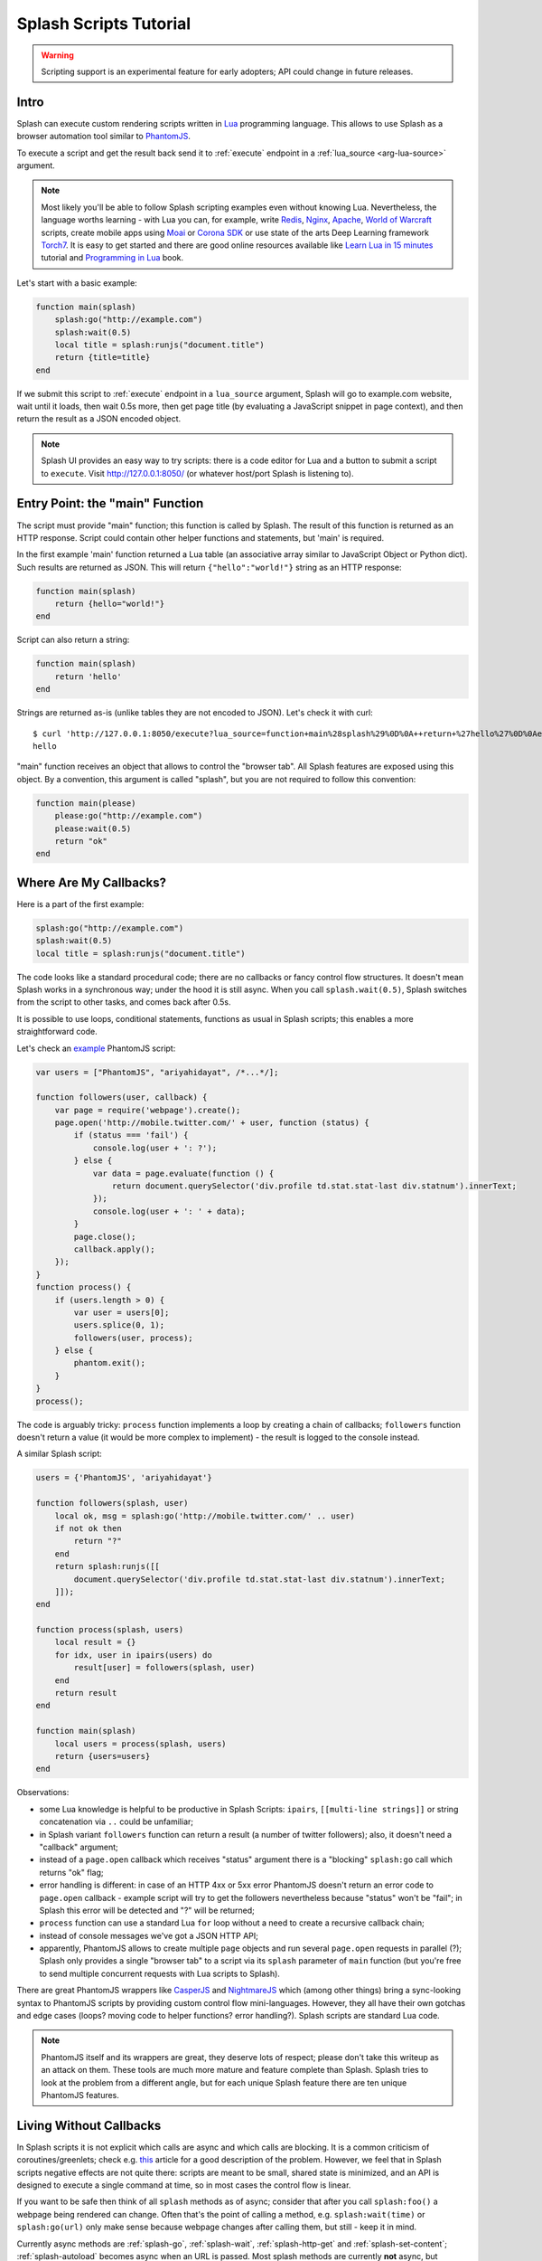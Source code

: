 .. _scripting-tutorial:

Splash Scripts Tutorial
=======================

.. warning::

    Scripting support is an experimental feature for early adopters;
    API could change in future releases.

Intro
-----

Splash can execute custom rendering scripts written in Lua_
programming language. This allows to use Splash as a browser automation
tool similar to PhantomJS_.

To execute a script and get the result back send it to :ref:`execute`
endpoint in a :ref:`lua_source <arg-lua-source>` argument.

.. note::

    Most likely you'll be able to follow Splash scripting examples even
    without knowing Lua. Nevertheless, the language worths learning -
    with Lua you can, for example, write Redis_, Nginx_, Apache_,
    `World of Warcraft`_ scripts, create mobile apps using
    Moai_ or `Corona SDK`_ or use state of the arts Deep Learning
    framework Torch7_. It is easy to get started and there are good online
    resources available like `Learn Lua in 15 minutes`_ tutorial and
    `Programming in Lua`_ book.

.. _Learn Lua in 15 minutes: http://tylerneylon.com/a/learn-lua/
.. _Nginx: http://wiki.nginx.org/HttpLuaModule
.. _Redis: http://redis.io/commands/EVAL
.. _Apache: http://httpd.apache.org/docs/trunk/mod/mod_lua.html
.. _World of Warcraft: http://www.wowwiki.com/Lua
.. _Moai: http://getmoai.com/
.. _Corona SDK: http://coronalabs.com/products/corona-sdk/
.. _Torch7: http://torch.ch/
.. _Programming in Lua: http://www.lua.org/pil/contents.html
.. _Lua: http://www.lua.org/
.. _PhantomJS: http://phantomjs.org/

Let's start with a basic example:

.. code-block:: lua

     function main(splash)
         splash:go("http://example.com")
         splash:wait(0.5)
         local title = splash:runjs("document.title")
         return {title=title}
     end

If we submit this script to :ref:`execute` endpoint in a ``lua_source``
argument, Splash will go to example.com website, wait until it loads,
then wait 0.5s more, then get page title (by evaluating a JavaScript snippet
in page context), and then return the result as a JSON encoded object.

.. note::

    Splash UI provides an easy way to try scripts: there is a code editor
    for Lua and a button to submit a script to ``execute``. Visit
    http://127.0.0.1:8050/ (or whatever host/port Splash is listening to).

Entry Point: the "main" Function
--------------------------------

The script must provide "main" function; this function is called by Splash.
The result of this function is returned as an HTTP response.
Script could contain other helper functions and statements,
but 'main' is required.

In the first example 'main' function returned a Lua table (an associative array
similar to JavaScript Object or Python dict). Such results are returned as
JSON. This will return ``{"hello":"world!"}`` string as an HTTP response:

.. code-block:: lua

    function main(splash)
        return {hello="world!"}
    end

Script can also return a string:

.. code-block:: lua

    function main(splash)
        return 'hello'
    end

Strings are returned as-is (unlike tables they are not encoded to JSON).
Let's check it with curl::

    $ curl 'http://127.0.0.1:8050/execute?lua_source=function+main%28splash%29%0D%0A++return+%27hello%27%0D%0Aend'
    hello

"main" function receives an object that allows to control the "browser tab".
All Splash features are exposed using this object. By a convention, this
argument is called "splash", but you are not required to follow this convention:

.. code-block:: lua

    function main(please)
        please:go("http://example.com")
        please:wait(0.5)
        return "ok"
    end

Where Are My Callbacks?
-----------------------

Here is a part of the first example:

.. code-block:: lua

    splash:go("http://example.com")
    splash:wait(0.5)
    local title = splash:runjs("document.title")

The code looks like a standard procedural code; there are no callbacks
or fancy control flow structures. It doesn't mean Splash works in a synchronous
way; under the hood it is still async. When you call ``splash.wait(0.5)``,
Splash switches from the script to other tasks, and comes back after 0.5s.

It is possible to use loops, conditional statements, functions as usual
in Splash scripts; this enables a more straightforward code.

Let's check an `example <https://github.com/ariya/phantomjs/blob/master/examples/follow.js>`__
PhantomJS script:

.. code-block:: javascript

    var users = ["PhantomJS", "ariyahidayat", /*...*/];

    function followers(user, callback) {
        var page = require('webpage').create();
        page.open('http://mobile.twitter.com/' + user, function (status) {
            if (status === 'fail') {
                console.log(user + ': ?');
            } else {
                var data = page.evaluate(function () {
                    return document.querySelector('div.profile td.stat.stat-last div.statnum').innerText;
                });
                console.log(user + ': ' + data);
            }
            page.close();
            callback.apply();
        });
    }
    function process() {
        if (users.length > 0) {
            var user = users[0];
            users.splice(0, 1);
            followers(user, process);
        } else {
            phantom.exit();
        }
    }
    process();

The code is arguably tricky: ``process`` function implements a loop
by creating a chain of callbacks; ``followers`` function doesn't return a value
(it would be more complex to implement) - the result is logged to the console
instead.

A similar Splash script:

.. code-block:: lua

    users = {'PhantomJS', 'ariyahidayat'}

    function followers(splash, user)
        local ok, msg = splash:go('http://mobile.twitter.com/' .. user)
        if not ok then
            return "?"
        end
        return splash:runjs([[
            document.querySelector('div.profile td.stat.stat-last div.statnum').innerText;
        ]]);
    end

    function process(splash, users)
        local result = {}
        for idx, user in ipairs(users) do
            result[user] = followers(splash, user)
        end
        return result
    end

    function main(splash)
        local users = process(splash, users)
        return {users=users}
    end

Observations:

* some Lua knowledge is helpful to be productive in Splash Scripts:
  ``ipairs``, ``[[multi-line strings]]`` or string concatenation via
  ``..`` could be unfamiliar;
* in Splash variant ``followers`` function can return a result
  (a number of twitter followers); also, it doesn't need a "callback" argument;
* instead of a ``page.open`` callback which receives "status" argument
  there is a "blocking" ``splash:go`` call which returns "ok" flag;
* error handling is different: in case of an HTTP 4xx or 5xx error
  PhantomJS doesn't return an error code to ``page.open`` callback - example
  script will try to get the followers nevertheless because "status" won't
  be "fail"; in Splash this error will be detected and "?" will be returned;
* ``process`` function can use a standard Lua ``for`` loop without
  a need to create a recursive callback chain;
* instead of console messages we've got a JSON HTTP API;
* apparently, PhantomJS allows to create multiple ``page`` objects and
  run several ``page.open`` requests in parallel (?); Splash only provides
  a single "browser tab" to a script via its ``splash`` parameter of ``main``
  function (but you're free to send multiple concurrent requests with
  Lua scripts to Splash).

There are great PhantomJS wrappers like CasperJS_ and NightmareJS_ which
(among other things) bring a sync-looking syntax to PhantomJS scripts by
providing custom control flow mini-languages. However, they all have their
own gotchas and edge cases (loops? moving code to helper functions? error
handling?). Splash scripts are standard Lua code.

.. note::

    PhantomJS itself and its wrappers are great, they deserve lots of
    respect; please don't take this writeup as an attack on them.
    These tools are much more mature and feature complete than Splash.
    Splash tries to look at the problem from a different angle, but
    for each unique Splash feature there are ten unique PhantomJS features.

.. _CasperJS: http://casperjs.org/
.. _NightmareJS: http://www.nightmarejs.org/


Living Without Callbacks
------------------------

In Splash scripts it is not explicit which calls are async and which calls
are blocking. It is a common criticism of coroutines/greenlets; check e.g.
`this <https://glyph.twistedmatrix.com/2014/02/unyielding.html>`__ article
for a good description of the problem. However, we feel that in Splash scripts
negative effects are not quite there: scripts are meant to be small,
shared state is minimized, and an API is designed to execute a single
command at time, so in most cases the control flow is linear.

If you want to be safe then think of all ``splash`` methods as of async;
consider that after you call ``splash:foo()`` a webpage being
rendered can change. Often that's the point of calling a method,
e.g. ``splash:wait(time)`` or ``splash:go(url)`` only make sense because
webpage changes after calling them, but still - keep it in mind.

Currently async methods are :ref:`splash-go`, :ref:`splash-wait`,
:ref:`splash-http-get` and :ref:`splash-set-content`;
:ref:`splash-autoload` becomes async when an URL is passed.
Most splash methods are currently **not** async, but thinking
of them as of async will allow your scripts to work if we ever change that.

.. note::

    For the curious, Splash uses Lua coroutines under the hood.

    Internally, "main" function is executed as a coroutine by Splash,
    and some of the ``splash:foo()`` methods use ``coroutine.yield``.
    See http://www.lua.org/pil/9.html for Lua coroutines tutorial.


Calling Splash Methods
----------------------

Unlike many languages, in Lua methods are usually separated from an object
using a colon ``:``; to call "foo" method of "splash" object use
``splash:foo()`` syntax. See http://www.lua.org/pil/16.html for more details.

There are two main ways to call Lua methods in Splash scripts:
using positional and named arguments. To call a method using positional
arguments use parentheses ``splash:foo(val1, val2)``, to call it with
named arguments use curly braces: ``splash:foo{name1=val1, name2=val2}``:

.. code-block:: lua

    -- Examples of positional arguments:
    splash:go("http://example.com")
    splash:wait(0.5, false)
    local title = splash:runjs("document.title")

    -- The same using keyword arguments:
    splash:go{url="http://example.com"}
    splash:wait{time=0.5, cancel_on_redirect=false}
    local title = splash:runjs{source="document.title"}

    -- Mixed arguments example:
    splash:wait{0.5, cancel_on_redirect=false}

For the convenience all ``splash`` methods are designed to support both
styles of calling. But note that generally this convention is not
followed in Lua. There are no "real" named arguments in Lua, and most Lua
functions (including the ones from the standard library) choose to support
only one style of calling. Check http://www.lua.org/pil/5.3.html for more info.


Error Handling
--------------

There are two ways to report errors in Lua: raise an exception and return
an error flag. See http://www.lua.org/pil/8.3.html.

Splash uses the following convention:

1. for developer errors (e.g. incorrect function arguments) exception is raised;
2. for errors outside developer control (e.g. a non-responding remote website)
   status flag is returned: functions that can fail return ``ok, reason``
   pairs which developer can either handle or ignore.

If ``main`` results in an unhandled exception then Splash returns HTTP 400
response with an error message.

It is possible to raise an exception manually using Lua ``error`` function:

.. code-block:: lua

    error("A message to be returned in a HTTP 400 response")

To handle Lua exceptions (and prevent Splash from returning HTTP 400 response)
use Lua ``pcall``; see http://www.lua.org/pil/8.4.html.

To convert "status flag" errors to exceptions Lua ``assert`` function can be used.
For example, if you expect a website to work and don't want to handle errors
manually, then ``assert`` allows to stop processing and return HTTP 400
if the assumption is wrong:

.. code-block:: lua

    local ok, msg = splash:go("http://example.com")
    if not ok then
        -- handle error somehow, e.g.
        error(msg)
    end

    -- a shortcut for the code above: use assert
    assert(splash:go("http://example.com"))


.. _lua-sandbox:

Sandbox
-------

By default Splash scripts are executed in a restricted environment:
not all standard Lua modules and functions are available, Lua ``require``
is restricted, and there are resource limits (quite loose though).

To disable the sandbox start Splash with ``--disable-lua-sandbox`` option::

    $ python -m splash.server --disable-lua-sandbox


.. _custom-lua-modules:

Custom Lua Modules
------------------

Splash provides a way to use custom Lua modules (stored on server)
from scripts passed via HTTP API. This allows to

1. reuse code without sending it over network again and again;
2. use third-party Lua modules;
3. implement features which need unsafe code and expose them safely
   in a sandbox.

.. note::

    To learn about Lua modules check e.g. http://lua-users.org/wiki/ModulesTutorial.
    Please prefer "the new way" of writing modules because it plays better
    with a sandbox. A good Lua modules style guide can be found here:
    http://hisham.hm/2014/01/02/how-to-write-lua-modules-in-a-post-module-world/


Setting Up
~~~~~~~~~~

To use custom Lua modules, do the following steps:

1. setup the path for Lua modules and add your modules there;
2. tell Splash which modules are enabled in a sandbox;
3. use Lua ``require`` function from a script to load a module.

To setup the path for Lua modules start Splash with ``--lua-package-path``
option. ``--lua-package-path`` value should be a semicolon-separated list
of places where Lua looks for modules. Each entry should have a ? in it
that's replaced with the module name.

Example::

    $ python -m splash.server --lua-package-path "/etc/splash/lua_modules/?.lua;/home/myuser/splash-modules/?.lua"

.. note::

    If you use Splash installed using Docker see
    :ref:`docker-folder-sharing` for more info on how to setup
    paths.

.. note::

    For the curious: ``--lua-package-path`` value is added to Lua
    ``package.path``.

When you use a :ref:`Lua sandbox <lua-sandbox>` (default) Lua ``require``
function is restricted when used in scripts: it only allows to load
modules from a whitelist. This whitelist is empty by default, i.e. by default
you can require nothing. To make your modules available for scripts start
Splash with ``--lua-sandbox-allowed-modules`` option. It should contain a
semicolon-separated list of Lua module names allowed in a sandbox::

    $ python -m splash.server --lua-sandbox-allowed-modules "foo;bar" --lua-package-path "/etc/splash/lua_modules/?.lua"

After that it becomes possible to load these modules from Lua scripts using
``require``:

.. code-block:: lua

    local foo = require("foo")
    function main(splash)
        return {result=foo.myfunc()}
    end


Writing Modules
~~~~~~~~~~~~~~~

A basic module could look like the following:

.. code-block:: lua

    -- mymodule.lua
    local mymodule = {}

    function mymodule.hello(name)
        return "Hello, " ... name
    end

    return mymodule

Usage in a script:

.. code-block:: lua

    local mymodule = require("mymodule")

    function main(splash)
        return mymodule.hello("world!")
    end

Many real-world modules will likely want to use ``splash`` object.
There are several ways to write such modules. The simplest way is to use
functions that accept ``splash`` as an argument:

.. code-block:: lua

    -- utils.lua
    local utils = {}

    -- wait until `condition` function returns true
    function utils.wait_for(splash, condition)
        while not condition() do
            splash:wait(0.05)
        end
    end

    return utils

Usage:

.. code-block:: lua

    local utils = require("utils")

    function main(splash)
        splash:go(splash.args.url)

        -- wait until <h1> element is loaded
        utils.wait_for(splash, function()
           return splash:runjs("document.querySelector('h1') != null")
        end)

        return splash:html()
    end

Another way to write such module is to add a method to ``splash``
object. This can be done by adding a method to its ``Splash``
class - the approach is called "open classes" in Ruby or "monkey-patching"
in Python.

.. code-block:: lua

    -- wait_for.lua

    -- Sandbox is not enforced in custom modules, so we can import
    -- internal Splash class and change it - add a method.
    local Splash = require("splash")

    function Splash:wait_for(condition)
        while not condition() do
            self:wait(0.05)
        end
    end

    -- no need to return anything

Usage:

.. code-block:: lua

    require("wait_for")

    function main(splash)
        splash:go(splash.args.url)

        -- wait until <h1> element is loaded
        splash:wait_for(function()
           return splash:runjs("document.querySelector('h1') != null")
        end)

        return splash:html()
    end

Which style to prefer is up to the developer. Functions are more explicit
and composable, monkey patching enables a more compact code. Either way,
``require`` is explicit.

As seen in a previous example, sandbox restrictions for standard Lua modules
and functions **are not applied** in custom Lua modules, i.e. you can use
all the Lua powers. This makes it possible to import third-party Lua modules
and implement advanced features, but requires developer to be careful.
For example, let's use `os <http://www.lua.org/manual/5.2/manual.html#6.9>`__
module:

.. code-block:: lua

    -- evil.lua
    local os = require("os")
    local evil = {}

    function evil.sleep()
        -- Don't do this! It blocks the event loop and has a startup cost.
        -- splash:wait is there for a reason.
        os.execute("sleep 2")
    end

    function evil.touch(filename)
        -- another bad idea
        os.execute("touch " ... filename)
    end

    -- todo: rm -rf /

    return evil
